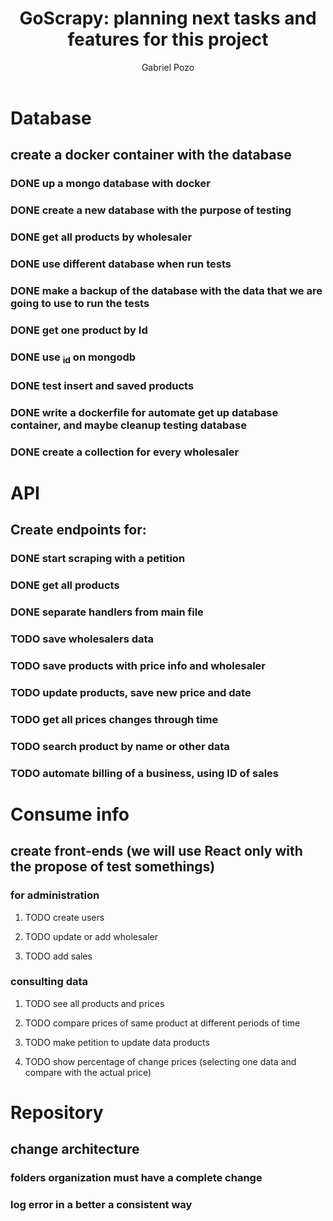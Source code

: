 #+TITLE: GoScrapy: planning next tasks and features for this project
#+AUTHOR: Gabriel Pozo

* Database
** create a docker container with the database
*** DONE up a mongo database with docker
CLOSED: [2023-01-25 Wed 23:57]
*** DONE create a new database with the purpose of testing
CLOSED: [2023-01-26 Thu 19:57]
*** DONE get all products by wholesaler
CLOSED: [2023-01-25 Wed 19:44]
*** DONE use different database when run tests
CLOSED: [2023-01-26 Thu 21:16]
*** DONE make a backup of the database with the data that we are going to use to run the tests
CLOSED: [2023-01-26 Thu 21:51]
*** DONE get one product by Id
CLOSED: [2023-01-27 Fri 18:21]
*** DONE use _id on mongodb
CLOSED: [2023-01-30 Mon 19:58]
*** DONE test insert and saved products
CLOSED: [2023-01-30 Mon 19:59]
*** DONE write a dockerfile for automate get up database container, and maybe cleanup testing database
CLOSED: [2023-02-01 Wed 20:48]
*** DONE create a collection for every wholesaler
CLOSED: [2023-02-05 Sun 19:49]

* API
** Create endpoints for:
*** DONE start scraping with a petition
CLOSED: [2023-01-25 Wed 18:27]
*** DONE get all products
CLOSED: [2023-01-27 Fri 20:42]
*** DONE separate handlers from main file
CLOSED: [2023-01-30 Mon 20:35]
*** TODO save wholesalers data
*** TODO save products with price info and wholesaler
*** TODO update products, save new price and date
*** TODO get all prices changes through time
*** TODO search product by name or other data
*** TODO automate billing of a business, using ID of sales

* Consume info
** create front-ends (we will use React only with the propose of test somethings)
*** for administration
**** TODO create users
**** TODO update or add wholesaler
**** TODO add sales

*** consulting data
**** TODO see all products and prices
**** TODO compare prices of same product at different periods of time
**** TODO make petition to update data products
**** TODO show percentage of change prices (selecting one data and compare with the actual price)

* Repository
** change architecture
*** folders organization must have a complete change
*** log error in a better a consistent way
